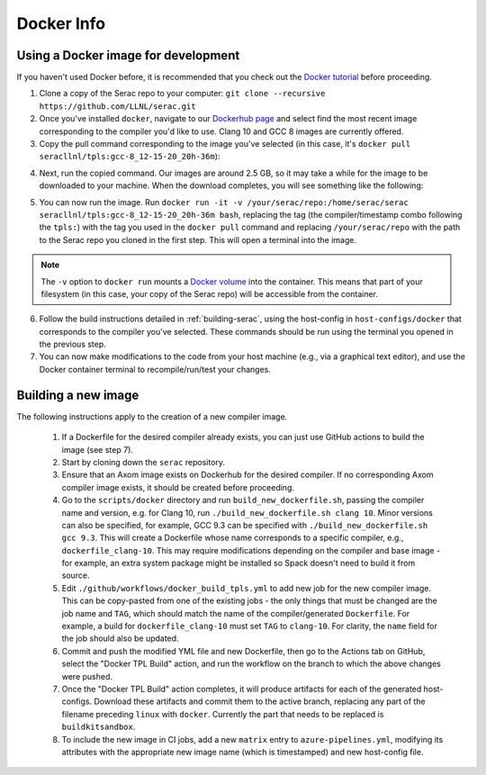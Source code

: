 .. ## Copyright (c) 2019-2020, Lawrence Livermore National Security, LLC and
.. ## other Serac Project Developers. See the top-level COPYRIGHT file for details.
.. ##
.. ## SPDX-License-Identifier: (BSD-3-Clause)

===========
Docker Info
===========

Using a Docker image for development
------------------------------------

If you haven't used Docker before, it is recommended that you check out the 
`Docker tutorial <https://docs.docker.com/get-started/>`_ before proceeding.

1. Clone a copy of the Serac repo to your computer: ``git clone --recursive https://github.com/LLNL/serac.git``

#. Once you've installed ``docker``, navigate to our `Dockerhub page <https://hub.docker.com/r/seracllnl/tpls/tags?page=1&ordering=last_updated>`_
   and select find the most recent image corresponding to the compiler you'd like to use.  Clang 10 and GCC 8 images are currently offered.
#. Copy the pull command corresponding to the image you've selected (in this case, it's ``docker pull seracllnl/tpls:gcc-8_12-15-20_20h-36m``):

.. image:: copy_pull_cmd.png
   :scale: 50 %

4. Next, run the copied command.  Our images are around 2.5 GB, so it may take a while for the image to be downloaded to your machine.
   When the download completes, you will see something like the following:

.. image:: pull_complete.png

5. You can now run the image.  Run ``docker run -it -v /your/serac/repo:/home/serac/serac seracllnl/tpls:gcc-8_12-15-20_20h-36m bash``,
   replacing the tag (the compiler/timestamp combo following the ``tpls:``) with the tag you used in the ``docker pull`` command and
   replacing ``/your/serac/repo`` with the path to the Serac repo you cloned in the first step.  This will open a terminal into the image.

.. note::
   The ``-v`` option to ``docker run`` mounts a `Docker volume <https://docs.docker.com/storage/volumes/>`_ into the container.
   This means that part of your filesystem (in this case, your copy of the Serac repo) will be accessible from the container.

6. Follow the build instructions detailed in :ref:`building-serac`, using the host-config in ``host-configs/docker`` that
   corresponds to the compiler you've selected.  These commands should be run using the terminal you opened in the previous step.

#. You can now make modifications to the code from your host machine (e.g., via a graphical text editor), and use the Docker container
   terminal to recompile/run/test your changes.


Building a new image
--------------------

The following instructions apply to the creation of a new compiler image.

    1. If a Dockerfile for the desired compiler already exists, you can just use GitHub actions to build the image (see step 7).
    #. Start by cloning down the ``serac`` repository.  
    #. Ensure that an Axom image exists on Dockerhub for the desired compiler.
       If no corresponding Axom compiler image exists, it should be 
       created before proceeding.
    #. Go to the ``scripts/docker`` directory and run ``build_new_dockerfile.sh``, passing the compiler
       name and version, e.g. for Clang 10, run ``./build_new_dockerfile.sh clang 10``.  Minor versions can also be specified,
       for example, GCC 9.3 can be specified with ``./build_new_dockerfile.sh gcc 9.3``.  This will create a Dockerfile whose
       name corresponds to a specific compiler, e.g., ``dockerfile_clang-10``.  This may require modifications depending on the
       compiler and base image - for example, an extra system package might be installed so Spack doesn't need to build it from source.
    #. Edit ``./github/workflows/docker_build_tpls.yml`` to add new job for the new compiler image.  This can be copy-pasted 
       from one of the existing jobs - the only things that must be changed are the job name and ``TAG``, which should match the
       name of the compiler/generated ``Dockerfile``.  For example, a build for ``dockerfile_clang-10`` must set ``TAG``
       to ``clang-10``.  For clarity, the ``name`` field for the job should also be updated.
    #. Commit and push the modified YML file and new Dockerfile, then go to the Actions tab on GitHub, select the "Docker TPL Build"
       action, and run the workflow on the branch to which the above changes were pushed.
    #. Once the "Docker TPL Build" action completes, it will produce artifacts for each of the generated host-configs.  Download these 
       artifacts and commit them to the active branch, replacing any part of the filename preceding ``linux`` with ``docker``.  
       Currently the part that needs to be replaced is ``buildkitsandbox``.
    #. To include the new image in CI jobs, add a new ``matrix`` entry to ``azure-pipelines.yml``, modifying its 
       attributes with the appropriate new image name (which is timestamped) and new host-config file.
